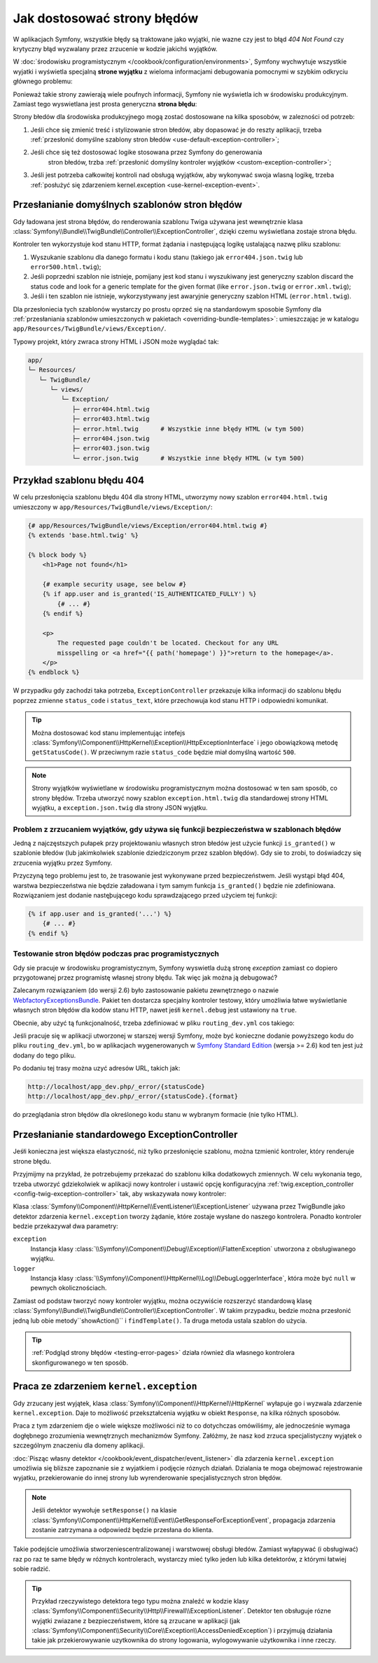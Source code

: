 .. index::
   single: kontroler; dostosowywanie stron błędów
   single: strony błędów

Jak dostosować strony błędów
============================

W aplikacjach Symfony, wszystkie błędy są traktowane jako wyjątki, nie wazne czy
jest to błąd *404 Not Found* czy krytyczny błąd wyzwalany przez zrzucenie w kodzie
jakichś wyjątków.

W :doc:`środowisku programistycznym </cookbook/configuration/environments>`,
Symfony wychwytuje wszystkie wyjatki i wyświetla specjalną **strone wyjątku**
z wieloma informacjami debugowania pomocnymi w szybkim odkryciu głównego problemu:

.. image:: /images/cookbook/controller/error_pages/exceptions-in-dev-environment.png
   :alt: Typowa strona wyjątku wyświetlana w środowisku programistycznym

Ponieważ takie strony zawierają wiele poufnych informacji, Symfony nie wyświetla
ich w środowisku produkcyjnym. Zamiast tego wyswietlana jest prosta generyczna
**strona błędu**:

.. image:: /images/cookbook/controller/error_pages/errors-in-prod-environment.png
   :alt: Typowa strona bledu wyświetlana w środowisku produkcyjnym

Strony błedów dla środowiska produkcyjnego mogą zostać dostosowane na kilka sposobów,
w zalezności od potrzeb:

#. Jeśli chce się zmienić treść i stylizowanie stron błedów, aby dopasować je do
   reszty aplikacji, trzeba :ref:`przesłonić domyślne szablony stron błedów <use-default-exception-controller>`;

#. Jeśli chce się też dostosować logike stosowana przez Symfony do generowania
    stron błedów, trzba :ref:`przesłonić domyślny kontroler wyjątków <custom-exception-controller>`;

#. Jeśli jest potrzeba całkowitej kontroli nad obsługą wyjątków, aby wykonywać
   swoja wlasną logikę, trzeba :ref:`posłużyć się zdarzeniem kernel.exception <use-kernel-exception-event>`.


.. _use-default-exception-controller:
.. _using-the-default-exceptioncontroller:

Przesłanianie domyślnych szablonów stron błędów
-----------------------------------------------

Gdy ładowana jest strona błędów, do renderowania szablonu Twiga używana jest
wewnętrznie klasa :class:`Symfony\\Bundle\\TwigBundle\\Controller\\ExceptionController`,
dzięki czemu wyświetlana zostaje strona błędu.

.. _cookbook-error-pages-by-status-code:

Kontroler ten wykorzystuje kod stanu HTTP, format żądania i następującą logikę
ustalającą nazwę pliku szablonu:

#. Wyszukanie szablonu dla danego formatu i kodu stanu (takiego jak ``error404.json.twig``
   lub ``error500.html.twig``);

#. Jeśli poprzedni szablon nie istnieje, pomijany jest kod stanu i wyszukiwany
   jest generyczny szablon discard the status code and look for
   a generic template for the given format (like ``error.json.twig`` or
   ``error.xml.twig``);

#. Jeśli i ten szablon nie istnieje, wykorzystywany jest awaryjnie generyczny
   szablon HTML (``error.html.twig``).

.. _overriding-or-adding-templates:

Dla przesłoniecia tych szablonów wystarczy po prostu oprzeć się na standardowym
sposobie Symfony dla 
:ref:`przesłaniania szablonów umieszczonych w pakietach <overriding-bundle-templates>`:
umieszczając je w katalogu ``app/Resources/TwigBundle/views/Exception/``.

Typowy projekt, który zwraca strony HTML i JSON może wyglądać tak:

.. code-block:: text

    app/
    └─ Resources/
       └─ TwigBundle/
          └─ views/
             └─ Exception/
                ├─ error404.html.twig
                ├─ error403.html.twig
                ├─ error.html.twig      # Wszystkie inne błędy HTML (w tym 500)
                ├─ error404.json.twig
                ├─ error403.json.twig
                └─ error.json.twig      # Wszystkie inne błędy HTML (w tym 500)

Przykład szablonu błędu 404
---------------------------

W celu przesłonięcia szablonu błędu 404 dla strony HTML, utworzymy nowy szablon
``error404.html.twig`` umieszczony w ``app/Resources/TwigBundle/views/Exception/``:

.. code-block:: html+jinja

    {# app/Resources/TwigBundle/views/Exception/error404.html.twig #}
    {% extends 'base.html.twig' %}

    {% block body %}
        <h1>Page not found</h1>

        {# example security usage, see below #}
        {% if app.user and is_granted('IS_AUTHENTICATED_FULLY') %}
            {# ... #}
        {% endif %}

        <p>
            The requested page couldn't be located. Checkout for any URL
            misspelling or <a href="{{ path('homepage') }}">return to the homepage</a>.
        </p>
    {% endblock %}

W przypadku gdy zachodzi taka potrzeba, ``ExceptionController`` przekazuje kilka
informacji do szablonu błędu poprzez zmienne ``status_code`` i ``status_text``,
które przechowuja kod stanu HTTP i odpowiedni komunikat.

.. tip::

    Można dostosować kod stanu implementując intefejs
    :class:`Symfony\\Component\\HttpKernel\\Exception\\HttpExceptionInterface`
    i jego obowiązkową metodę ``getStatusCode()``. W przeciwnym razie ``status_code``
    będzie miał domyślną wartość ``500``.

.. note::

    Strony wyjątków wyświetlane w środowisku programistycznym można dostosować
    w ten sam sposób, co strony błędów. Trzeba utworzyć nowy szablon
    ``exception.html.twig`` dla standardowej strony HTML wyjątku,
    a ``exception.json.twig`` dla strony JSON wyjątku.

Problem z zrzucaniem wyjątków, gdy używa się funkcji bezpieczeństwa w szablonach błędów
~~~~~~~~~~~~~~~~~~~~~~~~~~~~~~~~~~~~~~~~~~~~~~~~~~~~~~~~~~~~~~~~~~~~~~~~~~~~~~~~~~~~~~~

Jedną z najczęstszych pułapek przy projektowaniu własnych stron błedów jest użycie
funkcji ``is_granted()`` w szablonie błedów (lub jakimkolwiek szablonie dziedziczonym
przez szablon błędów). Gdy sie to zrobi, to doświadczy się zrzucenia wyjątku przez
Symfony.

Przyczyną tego problemu jest to, że trasowanie jest wykonywane przed bezpieczeństwem.
Jeśli wystąpi błąd 404, warstwa bezpieczeństwa nie będzie załadowana i tym samym
funkcja ``is_granted()`` będzie nie zdefiniowana. Rozwiązaniem jest dodanie
nastęþującego kodu sprawdzającego przed użyciem tej funkcji:

.. code-block:: jinja

    {% if app.user and is_granted('...') %}
        {# ... #}
    {% endif %}

.. _testing-error-pages:

Testowanie stron błędów podczas prac programistycznych
~~~~~~~~~~~~~~~~~~~~~~~~~~~~~~~~~~~~~~~~~~~~~~~~~~~~~~

Gdy sie pracuje w środowisku programistycznym, Symfony wyswietla dużą stronę
*exception* zamiast co dopiero przygotowanej przez programistę własnej strony
błędu. Tak więc jak można ją debugować?

Zalecanym rozwiązaniem (do wersji 2.6) było zastosowanie pakietu zewnętrznego o nazwie
`WebfactoryExceptionsBundle`_.
Pakiet ten dostarcza specjalny kontroler testowy, który umożliwia łatwe wyświetlanie
własnych stron błędów dla kodów stanu HTTP, nawet jeśłi ``kernel.debug`` jest
ustawiony na ``true``.

.. versionadded:: 2.6
    Od wersji 2.6 Symfony, standardowy kontroler ``ExceptionController`` również
    umożliwia podgląd swoich stron błędów w środowisku programistycznym.
    Tak więc pakiet `WebfactoryExceptionsBundle`_ nie musi być juz stosowany
    w tym celu.

Obecnie, aby użyć tą funkcjonalność, trzeba zdefiniować w pliku ``routing_dev.yml``
cos takiego:

.. configuration-block::

    .. code-block:: yaml

        # app/config/routing_dev.yml
        _errors:
            resource: "@TwigBundle/Resources/config/routing/errors.xml"
            prefix:   /_error

    .. code-block:: xml

        <!-- app/config/routing_dev.xml -->
        <?xml version="1.0" encoding="UTF-8" ?>
        <routes xmlns="http://symfony.com/schema/routing"
            xmlns:xsi="http://www.w3.org/2001/XMLSchema-instance"
            xsi:schemaLocation="http://symfony.com/schema/routing
                http://symfony.com/schema/routing/routing-1.0.xsd">

            <import resource="@TwigBundle/Resources/config/routing/errors.xml"
                prefix="/_error" />
        </routes>

    .. code-block:: php

        // app/config/routing_dev.php
        use Symfony\Component\Routing\RouteCollection;

        $collection = new RouteCollection();
        $collection->addCollection(
            $loader->import('@TwigBundle/Resources/config/routing/errors.xml')
        );
        $collection->addPrefix("/_error");

        return $collection;

Jeśli pracuje się w aplikacji utworzonej w starszej wersji Symfony, może być
konieczne dodanie powyższego kodu do pliku ``routing_dev.yml``, bo w aplikacjach
wygenerowanych w `Symfony Standard Edition`_ (wersja >= 2.6) kod ten jest już
dodany do tego pliku.

Po dodaniu tej trasy można uzyć adresów URL, takich jak:

.. code-block:: text

     http://localhost/app_dev.php/_error/{statusCode}
     http://localhost/app_dev.php/_error/{statusCode}.{format}

do przeglądania stron błędów dla określonego kodu stanu w wybranym formacie
(nie tylko HTML).

.. _custom-exception-controller:
.. _replacing-the-default-exceptioncontroller:

Przesłanianie standardowego ExceptionController
-----------------------------------------------

Jeśłi konieczna jest większa elastyczność, niż tylko przesłonięcie szablonu,
można tzmienić kontroler, który renderuje strone błędu.

Przyjmijmy na przykład, że potrzebujemy przekazać do szablonu kilka dodatkowych
zmiennych. W celu wykonania tego, trzeba utworzyć gdziekolwiek w aplikacji
nowy kontroler i ustawić
opcję konfiguracyjna :ref:`twig.exception_controller <config-twig-exception-controller>`
tak, aby wskazywała nowy kontroler:

.. configuration-block::

    .. code-block:: yaml

        # app/config/config.yml
        twig:
            exception_controller:  AppBundle:Exception:showException

    .. code-block:: xml

        <!-- app/config/config.xml -->
        <?xml version="1.0" encoding="UTF-8" ?>
        <container xmlns="http://symfony.com/schema/dic/services"
            xmlns:xsi="http://www.w3.org/2001/XMLSchema-instance"
            xmlns:twig="http://symfony.com/schema/dic/twig"
            xsi:schemaLocation="http://symfony.com/schema/dic/services
                http://symfony.com/schema/dic/services/services-1.0.xsd
                http://symfony.com/schema/dic/twig
                http://symfony.com/schema/dic/twig/twig-1.0.xsd">

            <twig:config>
                <twig:exception-controller>AppBundle:Exception:showException</twig:exception-controller>
            </twig:config>
        </container>

    .. code-block:: php

        // app/config/config.php
        $container->loadFromExtension('twig', array(
            'exception_controller' => 'AppBundle:Exception:showException',
            // ...
        ));

Klasa :class:`Symfony\\Component\\HttpKernel\\EventListener\\ExceptionListener`
używana przez TwigBundle jako detektor zdarzenia ``kernel.exception`` tworzy
żądanie, które zostaje wysłane do naszego kontrolera. Ponadto kontroler bedzie
przekazywał dwa parametry:

``exception``
    Instancja klasy :class:`\\Symfony\\Component\\Debug\\Exception\\FlattenException`
    utworzona z obsługiwanego wyjątku.

``logger``
    Instancja klasy :class:`\\Symfony\\Component\\HttpKernel\\Log\\DebugLoggerInterface`,
    która może być ``null`` w pewnych okolicznościach.

Zamiast od podstaw tworzyć nowy kontroler wyjątku, można oczywiście rozszerzyć
standardową klasę :class:`Symfony\\Bundle\\TwigBundle\\Controller\\ExceptionController`.
W takim przypadku, bedzie można przesłonić jedną lub obie metody``showAction()``
i ``findTemplate()``. Ta druga metoda ustala szablon do użycia.

.. tip::

    :ref:`Podgląd strony błędów <testing-error-pages>` działa również dla własnego
    kontrolera skonfigurowanego w ten sposób.

.. _use-kernel-exception-event:

Praca ze zdarzeniem ``kernel.exception``
----------------------------------------

Gdy zrzucany jest wyjątek, klasa :class:`Symfony\\Component\\HttpKernel\\HttpKernel`
wyłapuje go i wyzwala zdarzenie ``kernel.exception``. Daje to możliwość
przekształcenia wyjątku w obiekt ``Response``, na kilka różnych sposobów.

Praca z tym zdarzeniem dje o wiele większe możliwości niż to co dotychczas
omówiliśmy, ale jednocześnie wymaga dogłębnego zrozumienia wewnętrznych mechanizmów
Symfony. Załóżmy, że nasz kod zrzuca specjalistyczny wyjątek o szczególnym znaczeniu
dla domeny aplikacji.

:doc:`Pisząc własny detektor </cookbook/event_dispatcher/event_listener>`
dla zdarzenia ``kernel.exception`` umożliwia się bliższe zapoznanie sie z wyjatkiem
i podjęcie róznych działań. Dzialania te moga obejmować rejestrowanie wyjatku,
przekierowanie do innej strony lub wyrenderowanie specjalistycznych stron błędów.

.. note::

    Jeśli detektor wywołuje ``setResponse()`` na klasie
    :class:`Symfony\\Component\\HttpKernel\\Event\\GetResponseForExceptionEvent`,
    propagacja zdarzenia zostanie zatrzymana a odpowiedź będzie przesłana do klienta.

Takie podejście umożliwia stworzeniescentralizowanej i warstwowej obsługi błedów.
Zamiast wyłapywać (i obsługiwać) raz po raz te same błędy w różnych kontrolerach,
wystarczy mieć tylko jeden lub kilka detektorów, z którymi łatwiej sobie radzić.

.. tip::

    Przykład rzeczywistego detektora tego typu można znaleźć w kodzie klasy
    :class:`Symfony\\Component\\Security\\Http\\Firewall\\ExceptionListener`.
    Detektor ten obsługuje rózne wyjątki zwiazane z bezpieczeństwem, które są
    zrzucane w aplikacji
    (jak :class:`Symfony\\Component\\Security\\Core\\Exception\\AccessDeniedException`)
    i przyjmują działania takie jak przekierowywanie uzytkownika do strony logowania,
    wylogowywanie użytkownika i inne rzeczy.

.. _`WebfactoryExceptionsBundle`: https://github.com/webfactory/exceptions-bundle
.. _`Symfony Standard Edition`: https://github.com/symfony/symfony-standard/
.. _`ExceptionListener`: https://github.com/symfony/symfony/blob/master/src/Symfony/Component/Security/Http/Firewall/ExceptionListener.php
.. _`development environment`: http://symfony.com/doc/current/cookbook/configuration/environments.html
